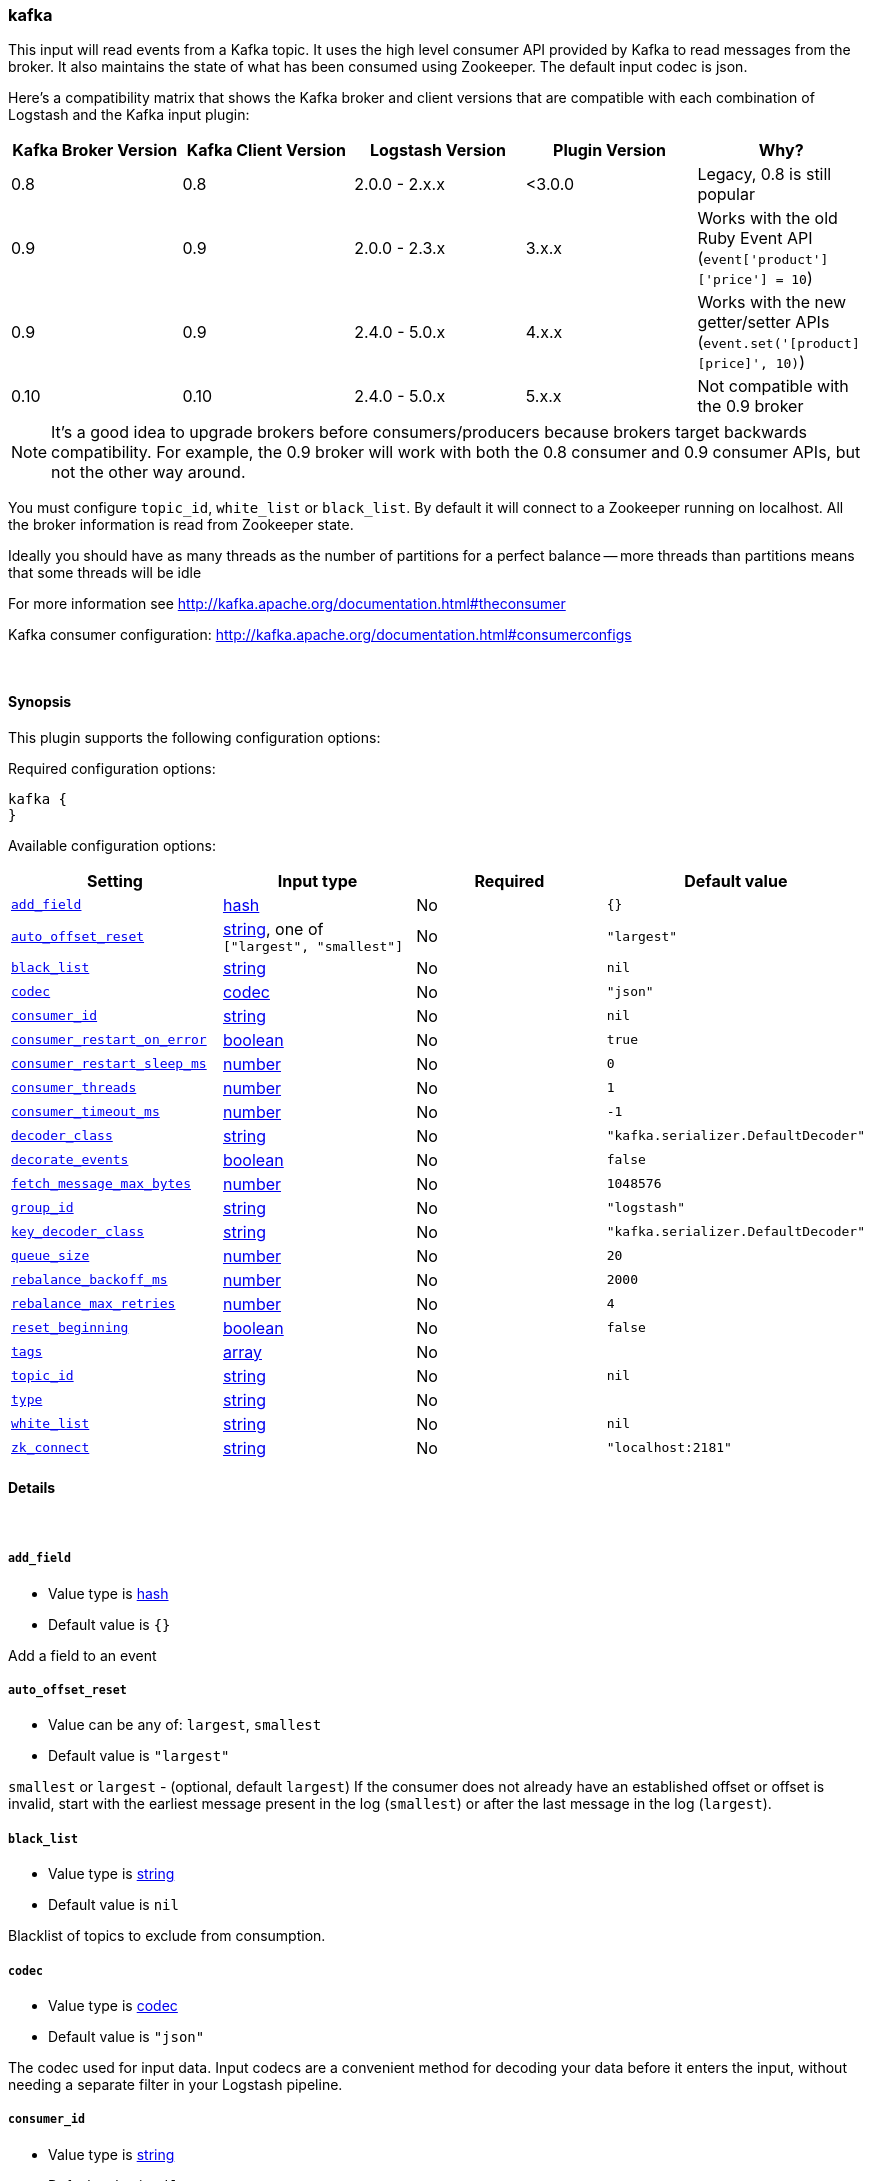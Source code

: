 [[plugins-inputs-kafka]]
=== kafka



This input will read events from a Kafka topic. It uses the high level consumer API provided
by Kafka to read messages from the broker. It also maintains the state of what has been
consumed using Zookeeper. The default input codec is json.

Here's a compatibility matrix that shows the Kafka broker and client versions that are compatible with each combination
of Logstash and the Kafka input plugin: 

[options="header"]
|==========================================================
|Kafka Broker Version |Kafka Client Version |Logstash Version |Plugin Version |Why?
|0.8       |0.8       |2.0.0 - 2.x.x   |<3.0.0 |Legacy, 0.8 is still popular 
|0.9       |0.9       |2.0.0 - 2.3.x   | 3.x.x |Works with the old Ruby Event API (`event['product']['price'] = 10`)  
|0.9       |0.9       |2.4.0 - 5.0.x   | 4.x.x |Works with the new getter/setter APIs (`event.set('[product][price]', 10)`)
|0.10      |0.10      |2.4.0 - 5.0.x   | 5.x.x |Not compatible with the 0.9 broker 
|==========================================================

NOTE: It's a good idea to upgrade brokers before consumers/producers because brokers target backwards compatibility.
For example, the 0.9 broker will work with both the 0.8 consumer and 0.9 consumer APIs, but not the other way around.

You must configure `topic_id`, `white_list` or `black_list`. By default it will connect to a
Zookeeper running on localhost. All the broker information is read from Zookeeper state.

Ideally you should have as many threads as the number of partitions for a perfect balance --
more threads than partitions means that some threads will be idle

For more information see http://kafka.apache.org/documentation.html#theconsumer

Kafka consumer configuration: http://kafka.apache.org/documentation.html#consumerconfigs


&nbsp;

==== Synopsis

This plugin supports the following configuration options:


Required configuration options:

[source,json]
--------------------------
kafka {
}
--------------------------



Available configuration options:

[cols="<,<,<,<m",options="header",]
|=======================================================================
|Setting |Input type|Required|Default value
| <<plugins-inputs-kafka-add_field>> |<<hash,hash>>|No|`{}`
| <<plugins-inputs-kafka-auto_offset_reset>> |<<string,string>>, one of `["largest", "smallest"]`|No|`"largest"`
| <<plugins-inputs-kafka-black_list>> |<<string,string>>|No|`nil`
| <<plugins-inputs-kafka-codec>> |<<codec,codec>>|No|`"json"`
| <<plugins-inputs-kafka-consumer_id>> |<<string,string>>|No|`nil`
| <<plugins-inputs-kafka-consumer_restart_on_error>> |<<boolean,boolean>>|No|`true`
| <<plugins-inputs-kafka-consumer_restart_sleep_ms>> |<<number,number>>|No|`0`
| <<plugins-inputs-kafka-consumer_threads>> |<<number,number>>|No|`1`
| <<plugins-inputs-kafka-consumer_timeout_ms>> |<<number,number>>|No|`-1`
| <<plugins-inputs-kafka-decoder_class>> |<<string,string>>|No|`"kafka.serializer.DefaultDecoder"`
| <<plugins-inputs-kafka-decorate_events>> |<<boolean,boolean>>|No|`false`
| <<plugins-inputs-kafka-fetch_message_max_bytes>> |<<number,number>>|No|`1048576`
| <<plugins-inputs-kafka-group_id>> |<<string,string>>|No|`"logstash"`
| <<plugins-inputs-kafka-key_decoder_class>> |<<string,string>>|No|`"kafka.serializer.DefaultDecoder"`
| <<plugins-inputs-kafka-queue_size>> |<<number,number>>|No|`20`
| <<plugins-inputs-kafka-rebalance_backoff_ms>> |<<number,number>>|No|`2000`
| <<plugins-inputs-kafka-rebalance_max_retries>> |<<number,number>>|No|`4`
| <<plugins-inputs-kafka-reset_beginning>> |<<boolean,boolean>>|No|`false`
| <<plugins-inputs-kafka-tags>> |<<array,array>>|No|
| <<plugins-inputs-kafka-topic_id>> |<<string,string>>|No|`nil`
| <<plugins-inputs-kafka-type>> |<<string,string>>|No|
| <<plugins-inputs-kafka-white_list>> |<<string,string>>|No|`nil`
| <<plugins-inputs-kafka-zk_connect>> |<<string,string>>|No|`"localhost:2181"`
|=======================================================================



==== Details

&nbsp;

[[plugins-inputs-kafka-add_field]]
===== `add_field` 

  * Value type is <<hash,hash>>
  * Default value is `{}`

Add a field to an event

[[plugins-inputs-kafka-auto_offset_reset]]
===== `auto_offset_reset` 

  * Value can be any of: `largest`, `smallest`
  * Default value is `"largest"`

`smallest` or `largest` - (optional, default `largest`) If the consumer does not already
have an established offset or offset is invalid, start with the earliest message present in the
log (`smallest`) or after the last message in the log (`largest`).

[[plugins-inputs-kafka-black_list]]
===== `black_list` 

  * Value type is <<string,string>>
  * Default value is `nil`

Blacklist of topics to exclude from consumption.

[[plugins-inputs-kafka-codec]]
===== `codec` 

  * Value type is <<codec,codec>>
  * Default value is `"json"`

The codec used for input data. Input codecs are a convenient method for decoding your data before it enters the input, without needing a separate filter in your Logstash pipeline.

[[plugins-inputs-kafka-consumer_id]]
===== `consumer_id` 

  * Value type is <<string,string>>
  * Default value is `nil`

A unique id for the consumer; generated automatically if not set.

[[plugins-inputs-kafka-consumer_restart_on_error]]
===== `consumer_restart_on_error` 

  * Value type is <<boolean,boolean>>
  * Default value is `true`

Option to restart the consumer loop on error

[[plugins-inputs-kafka-consumer_restart_sleep_ms]]
===== `consumer_restart_sleep_ms` 

  * Value type is <<number,number>>
  * Default value is `0`

Time in millis to wait for consumer to restart after an error

[[plugins-inputs-kafka-consumer_threads]]
===== `consumer_threads` 

  * Value type is <<number,number>>
  * Default value is `1`

Number of threads to read from the partitions. Ideally you should have as many threads as the
number of partitions for a perfect balance. More threads than partitions means that some
threads will be idle. Less threads means a single thread could be consuming from more than
one partition

[[plugins-inputs-kafka-consumer_timeout_ms]]
===== `consumer_timeout_ms` 

  * Value type is <<number,number>>
  * Default value is `-1`

Throw a timeout exception to the consumer if no message is available for consumption after
the specified interval

[[plugins-inputs-kafka-decoder_class]]
===== `decoder_class` 

  * Value type is <<string,string>>
  * Default value is `"kafka.serializer.DefaultDecoder"`

The serializer class for messages. The default decoder takes a byte[] and returns the same byte[]

[[plugins-inputs-kafka-decorate_events]]
===== `decorate_events` 

  * Value type is <<boolean,boolean>>
  * Default value is `false`

Option to add Kafka metadata like topic, message size to the event.
This will add a field named `kafka` to the logstash event containing the following attributes:
  `msg_size`: The complete serialized size of this message in bytes (including crc, header attributes, etc)
  `topic`: The topic this message is associated with
  `consumer_group`: The consumer group used to read in this event
  `partition`: The partition this message is associated with
  `key`: A ByteBuffer containing the message key

[[plugins-inputs-kafka-fetch_message_max_bytes]]
===== `fetch_message_max_bytes` 

  * Value type is <<number,number>>
  * Default value is `1048576`

The number of byes of messages to attempt to fetch for each topic-partition in each fetch
request. These bytes will be read into memory for each partition, so this helps control
the memory used by the consumer. The fetch request size must be at least as large as the
maximum message size the server allows or else it is possible for the producer to send
messages larger than the consumer can fetch.

[[plugins-inputs-kafka-group_id]]
===== `group_id` 

  * Value type is <<string,string>>
  * Default value is `"logstash"`

A string that uniquely identifies the group of consumer processes to which this consumer
belongs. By setting the same group id multiple processes indicate that they are all part of
the same consumer group.

[[plugins-inputs-kafka-key_decoder_class]]
===== `key_decoder_class` 

  * Value type is <<string,string>>
  * Default value is `"kafka.serializer.DefaultDecoder"`

The serializer class for keys (defaults to the same default as for messages)

[[plugins-inputs-kafka-queue_size]]
===== `queue_size` 

  * Value type is <<number,number>>
  * Default value is `20`

Internal Logstash queue size used to hold events in memory after it has been read from Kafka

[[plugins-inputs-kafka-rebalance_backoff_ms]]
===== `rebalance_backoff_ms` 

  * Value type is <<number,number>>
  * Default value is `2000`

Backoff time between retries during rebalance.

[[plugins-inputs-kafka-rebalance_max_retries]]
===== `rebalance_max_retries` 

  * Value type is <<number,number>>
  * Default value is `4`

When a new consumer joins a consumer group the set of consumers attempt to "rebalance" the
load to assign partitions to each consumer. If the set of consumers changes while this
assignment is taking place the rebalance will fail and retry. This setting controls the
maximum number of attempts before giving up.

[[plugins-inputs-kafka-reset_beginning]]
===== `reset_beginning` 

  * Value type is <<boolean,boolean>>
  * Default value is `false`

Reset the consumer group to start at the earliest message present in the log by clearing any
offsets for the group stored in Zookeeper. This is destructive! Must be used in conjunction
with auto_offset_reset => 'smallest'

[[plugins-inputs-kafka-tags]]
===== `tags` 

  * Value type is <<array,array>>
  * There is no default value for this setting.

Add any number of arbitrary tags to your event.

This can help with processing later.

[[plugins-inputs-kafka-topic_id]]
===== `topic_id` 

  * Value type is <<string,string>>
  * Default value is `nil`

The topic to consume messages from

[[plugins-inputs-kafka-type]]
===== `type` 

  * Value type is <<string,string>>
  * There is no default value for this setting.

Add a `type` field to all events handled by this input.

Types are used mainly for filter activation.

The type is stored as part of the event itself, so you can
also use the type to search for it in Kibana.

If you try to set a type on an event that already has one (for
example when you send an event from a shipper to an indexer) then
a new input will not override the existing type. A type set at
the shipper stays with that event for its life even
when sent to another Logstash server.

[[plugins-inputs-kafka-white_list]]
===== `white_list` 

  * Value type is <<string,string>>
  * Default value is `nil`

Whitelist of topics to include for consumption.

[[plugins-inputs-kafka-zk_connect]]
===== `zk_connect` 

  * Value type is <<string,string>>
  * Default value is `"localhost:2181"`

Specifies the ZooKeeper connection string in the form hostname:port where host and port are
the host and port of a ZooKeeper server. You can also specify multiple hosts in the form
`hostname1:port1,hostname2:port2,hostname3:port3`.

The server may also have a ZooKeeper chroot path as part of it's ZooKeeper connection string
which puts its data under some path in the global ZooKeeper namespace. If so the consumer
should use the same chroot path in its connection string. For example to give a chroot path of
`/chroot/path` you would give the connection string as
`hostname1:port1,hostname2:port2,hostname3:port3/chroot/path`.


